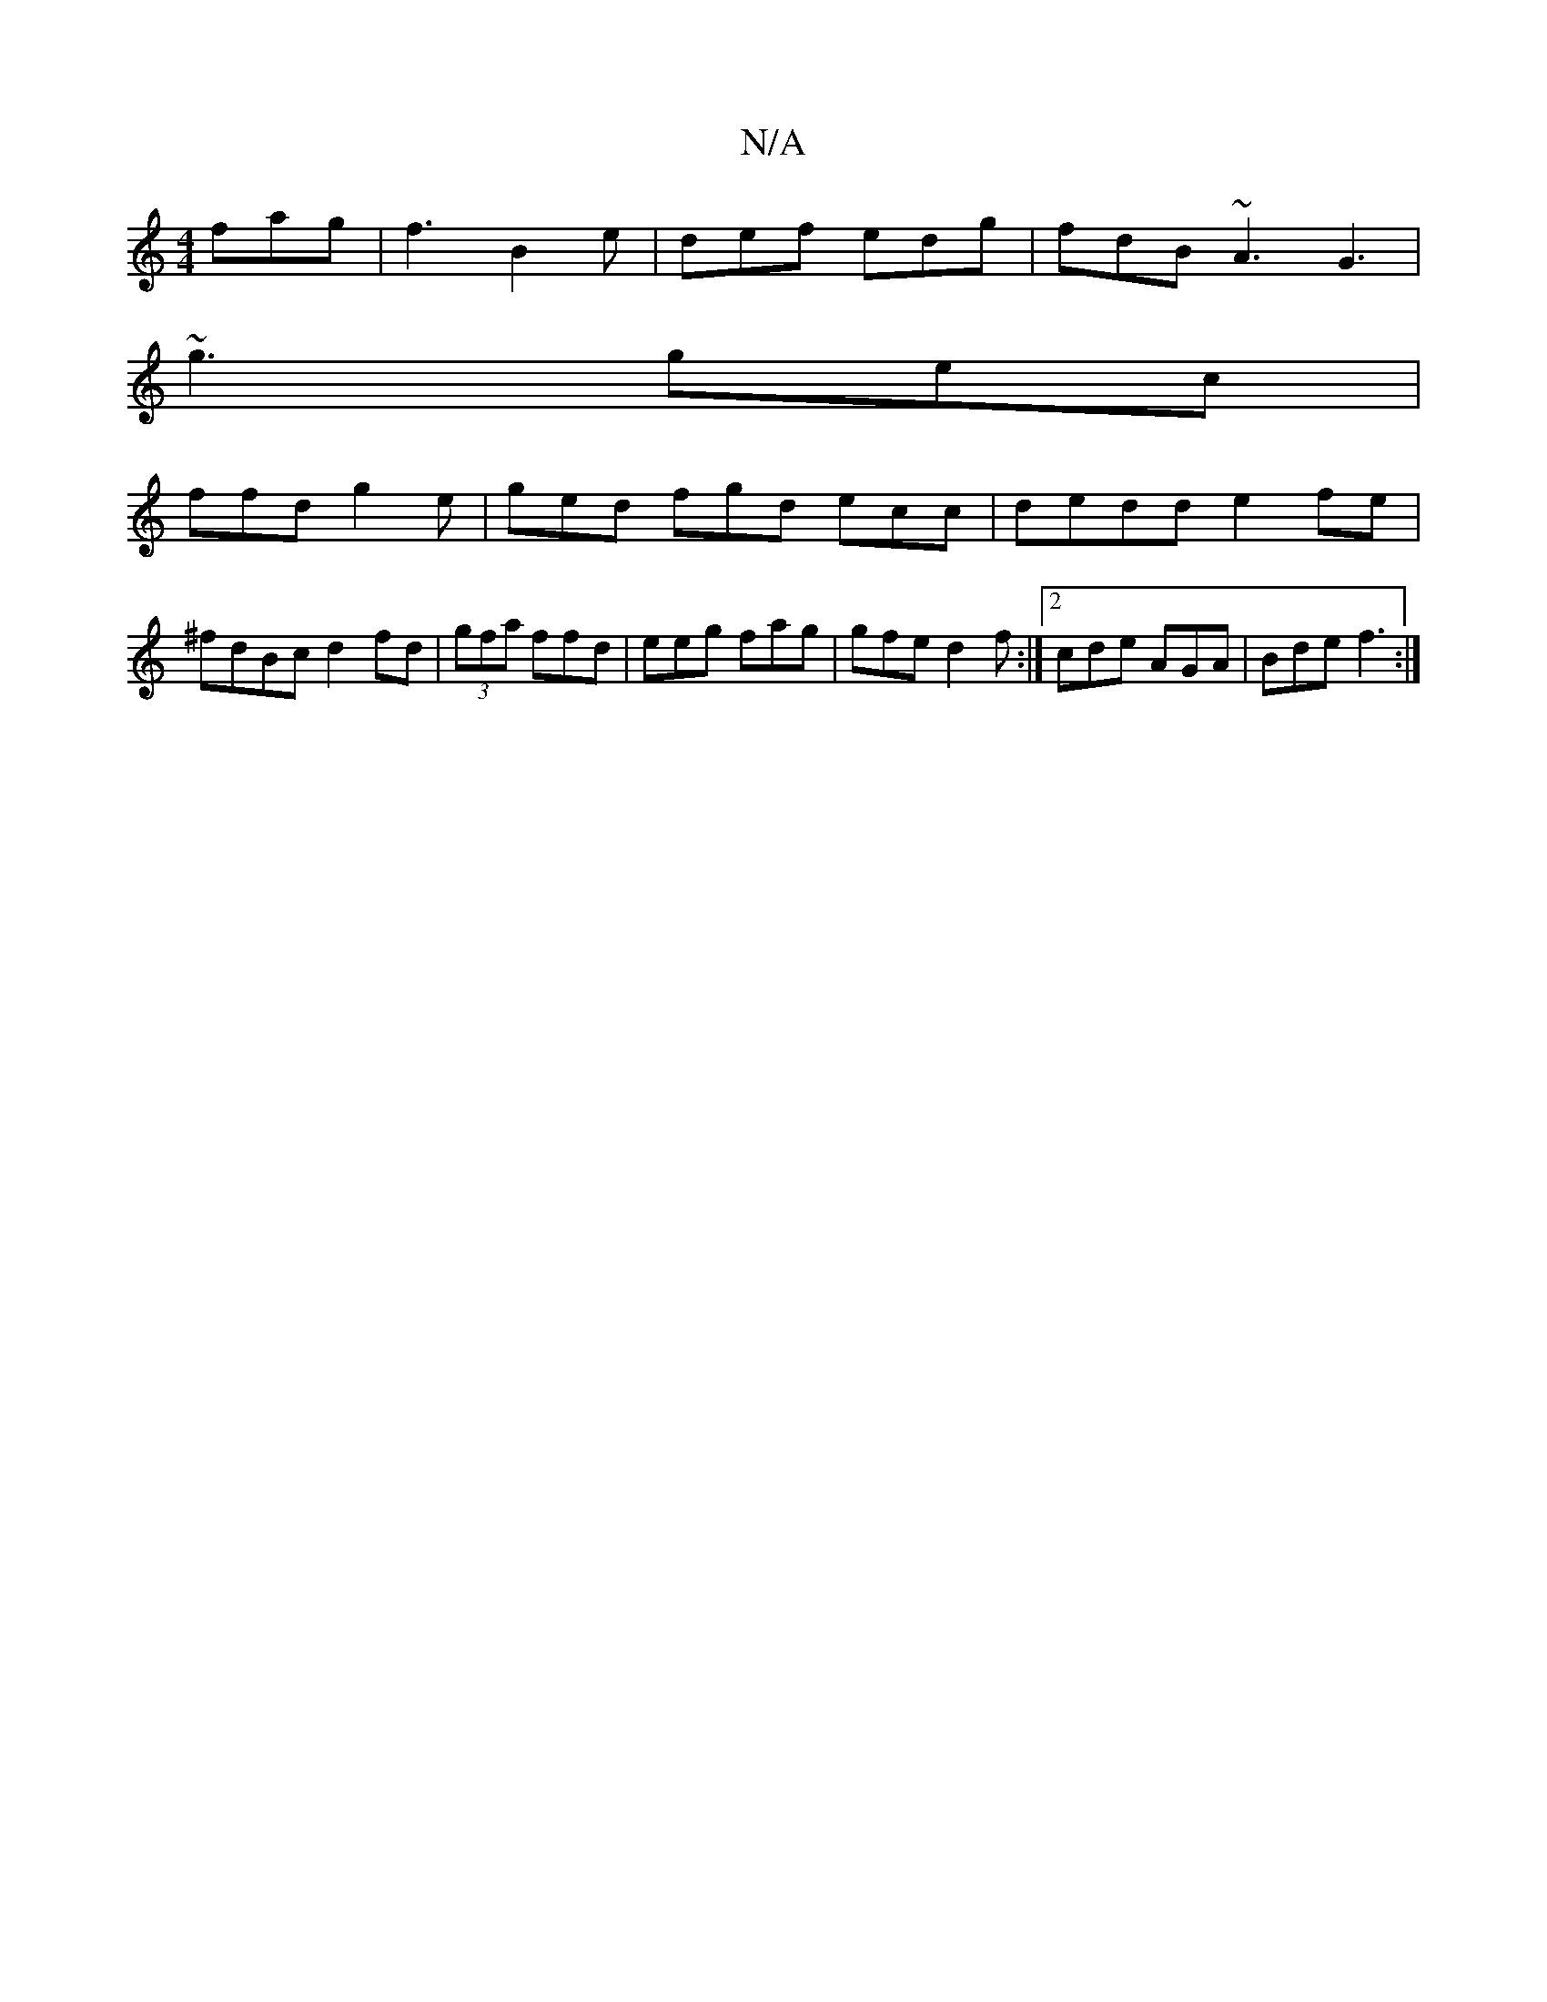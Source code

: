 X:1
T:N/A
M:4/4
R:N/A
K:Cmajor
fag | f3- B2e | def edg | fdB ~A3 G3|
~g3 gec|
ffd g2e | ged fgd ecc|dedd e2fe|^fdBc d2fd|(3gfa ffd | eeg fag|gfe d2f:|2 cde AGA|Bde f3:|

|:A>B B2 d2 | eA (3cBA EGAB|d2dc d2||
|: G~G2-A{GF/G/ |
(<Bdd